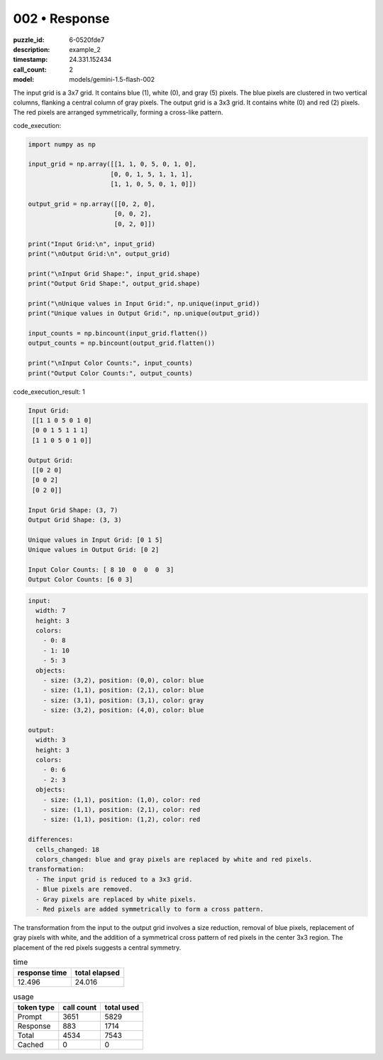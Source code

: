 002 • Response
==============

:puzzle_id: 6-0520fde7
:description: example_2
:timestamp: 24.331.152434
:call_count: 2

:model: models/gemini-1.5-flash-002






The input grid is a 3x7 grid. It contains blue (1), white (0), and gray (5) pixels. The blue pixels are clustered in two vertical columns, flanking a central column of gray pixels. The output grid is a 3x3 grid. It contains white (0) and red (2) pixels.  The red pixels are arranged symmetrically, forming a cross-like pattern.






code_execution:






.. code-block:: python


   import numpy as np

   input_grid = np.array([[1, 1, 0, 5, 0, 1, 0],
                         [0, 0, 1, 5, 1, 1, 1],
                         [1, 1, 0, 5, 0, 1, 0]])

   output_grid = np.array([[0, 2, 0],
                          [0, 0, 2],
                          [0, 2, 0]])

   print("Input Grid:\n", input_grid)
   print("\nOutput Grid:\n", output_grid)

   print("\nInput Grid Shape:", input_grid.shape)
   print("Output Grid Shape:", output_grid.shape)

   print("\nUnique values in Input Grid:", np.unique(input_grid))
   print("Unique values in Output Grid:", np.unique(output_grid))

   input_counts = np.bincount(input_grid.flatten())
   output_counts = np.bincount(output_grid.flatten())

   print("\nInput Color Counts:", input_counts)
   print("Output Color Counts:", output_counts)






code_execution_result: 1






.. code-block::

   Input Grid:
    [[1 1 0 5 0 1 0]
    [0 0 1 5 1 1 1]
    [1 1 0 5 0 1 0]]

   Output Grid:
    [[0 2 0]
    [0 0 2]
    [0 2 0]]

   Input Grid Shape: (3, 7)
   Output Grid Shape: (3, 3)

   Unique values in Input Grid: [0 1 5]
   Unique values in Output Grid: [0 2]

   Input Color Counts: [ 8 10  0  0  0  3]
   Output Color Counts: [6 0 3]






.. code-block:: yaml

   input:
     width: 7
     height: 3
     colors:
       - 0: 8
       - 1: 10
       - 5: 3
     objects:
       - size: (3,2), position: (0,0), color: blue
       - size: (1,1), position: (2,1), color: blue
       - size: (3,1), position: (3,1), color: gray
       - size: (3,2), position: (4,0), color: blue

   output:
     width: 3
     height: 3
     colors:
       - 0: 6
       - 2: 3
     objects:
       - size: (1,1), position: (1,0), color: red
       - size: (1,1), position: (2,1), color: red
       - size: (1,1), position: (1,2), color: red

   differences:
     cells_changed: 18
     colors_changed: blue and gray pixels are replaced by white and red pixels.
   transformation:
     - The input grid is reduced to a 3x3 grid.
     - Blue pixels are removed.
     - Gray pixels are replaced by white pixels.
     - Red pixels are added symmetrically to form a cross pattern.

The transformation from the input to the output grid involves a size reduction, removal of blue pixels, replacement of gray pixels with white, and the addition of a symmetrical cross pattern of red pixels in the center 3x3 region.  The placement of the red pixels suggests a central symmetry.






.. list-table:: time
   :header-rows: 1

   * - response time
     - total elapsed
   * - 12.496 
     - 24.016 



.. list-table:: usage
   :header-rows: 1

   * - token type
     - call count
     - total used

   * - Prompt 
     - 3651 
     - 5829 

   * - Response 
     - 883 
     - 1714 

   * - Total 
     - 4534 
     - 7543 

   * - Cached 
     - 0 
     - 0 



.. seealso::

   - :doc:`002-history`
   - :doc:`002-response`
